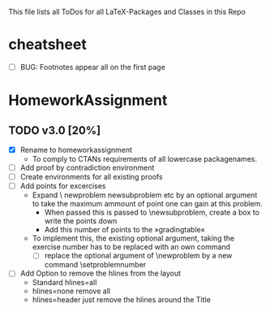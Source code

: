 #+STARTUP: showeverything 
This file lists all ToDos for all LaTeX-Packages and Classes in this
 Repo


* cheatsheet
  - [ ] BUG: Footnotes appear all on the first page


* HomeworkAssignment
** TODO v3.0 [20%]
  - [X] Rename to homeworkassignment
    - To comply to CTANs requirements of all lowercase packagenames.
  - [ ] Add proof by contradiction environment
  - [ ] Create environments for all existing proofs
  - [ ] Add points for excercises
    - Expand \textbackslash {} newproblem newsubproblem etc by an
      optional argument to take the maximum ammount of point one can
      gain at this problem.
      - When passed this is passed to \textbackslash{}newsubproblem,
        create a box to write the points down
      - Add this number of points to the »gradingtable«
    - To implement this, the existing optional argument, taking
      the exercise number has to be replaced with an own command
      - [ ] replace the optional argument of
        \textbackslash{}newproblem by a new command
        \textbackslash{}setproblemnumber
  - [ ] Add Option to remove the hlines from the layout
    - Standard hlines=all
    - hlines=none remove all
    - hlines=header just remove the hlines around the Title
